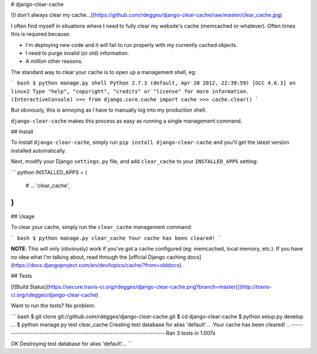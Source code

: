 # django-clear-cache


![I don't always clear my cache...](https://github.com/rdegges/django-clear-cache/raw/master/clear_cache.jpg)


I often find myself in situations where I need to fully clear my website's
cache (memcached or whatever). Often times this is required because:

- I'm deploying new code and it will fail to run properly with my currently
  cached objects.
- I need to purge invalid (or old) information.
- A *million* other reasons.

The standard way to clear your cache is to open up a management shell, eg:

``` bash
$ python manage.py shell
Python 2.7.3 (default, Apr 20 2012, 22:39:59) 
[GCC 4.6.3] on linux2
Type "help", "copyright", "credits" or "license" for more information.
(InteractiveConsole)
>>> from django.core.cache import cache
>>> cache.clear()
```

But obviously, this is annoying as I have to manually log into my production
shell.

``django-clear-cache`` makes this process as easy as running a single
management command.


## Install

To install ``django-clear-cache``, simply run ``pip install django-clear-cache``
and you'll get the latest version installed automatically.

Next, modify your Django ``settings.py`` file, and add ``clear_cache`` to your
``INSTALLED_APPS`` setting:

``` python
INSTALLED_APPS = (
    # ...
    'clear_cache',
)
```

## Usage

To clear your cache, simply run the ``clear_cache`` management command:

``` bash
$ python manage.py clear_cache
Your cache has been cleared!
```

**NOTE**: This will only (obviously) work if you've got a cache configured (eg:
memcached, local memory, etc.). If you have no idea what I'm talking about,
read through the [official Django caching docs](https://docs.djangoproject.com/en/dev/topics/cache/?from=olddocs).


## Tests

[![Build Status](https://secure.travis-ci.org/rdegges/django-clear-cache.png?branch=master)](http://travis-ci.org/rdegges/django-clear-cache)

Want to run the tests? No problem:

``` bash
$ git clone git://github.com/rdegges/django-clear-cache.git
$ cd django-clear-cache
$ python setup.py develop
...
$ python manage.py test clear_cache
Creating test database for alias 'default'...
.Your cache has been cleared!
..
----------------------------------------------------------------------
Ran 3 tests in 1.007s

OK
Destroying test database for alias 'default'...
```


